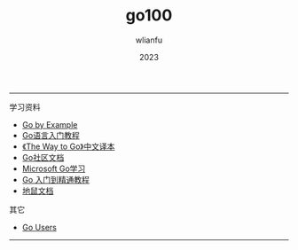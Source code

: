#+TITLE: go100
#+AUTHOR: wlianfu
#+DATE: 2023
#+EMAIL: wlianfu@163.com
#+OPTIONS: go100

-----

***** 学习资料

+ [[https://gobyexample.com/][Go by Example]]
+ [[http://c.biancheng.net/golang/][Go语言入门教程]]
+ [[https://learnku.com/docs/the-way-to-go][《The Way to Go》中文译本]]
+ [[https://learnku.com/go/docs][Go社区文档]]
+ [[https://learn.microsoft.com/zh-cn/training/paths/go-first-steps/][Microsoft Go学习]]
+ [[https://geekr.dev/golang-tutorial][Go 入门到精通教程]]
+ [[https://www.topgoer.cn/][地鼠文档]]

***** 其它

+ [[https://github.com/golang/go/wiki/GoUsers][Go Users]]

-----
